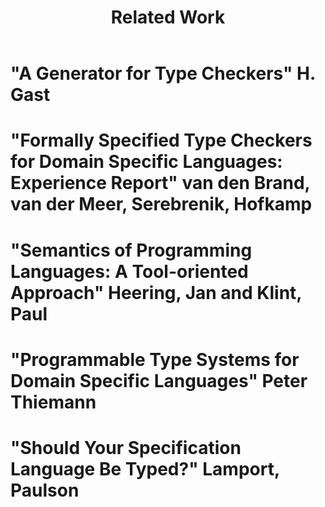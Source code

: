 #+TITLE: Related Work

* "A Generator for Type Checkers" H. Gast
* "Formally Specified Type Checkers for Domain Specific Languages: Experience Report" van den Brand, van der Meer, Serebrenik, Hofkamp
* "Semantics of Programming Languages: A Tool-oriented Approach" Heering, Jan and Klint, Paul
* "Programmable Type Systems for Domain Specific Languages" Peter Thiemann
* "Should Your Specification Language Be Typed?" Lamport, Paulson

